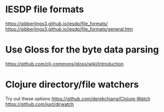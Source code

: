 * IESDP file formats
https://gibberlings3.github.io/iesdp/file_formats/
https://gibberlings3.github.io/iesdp/file_formats/general.htm

* Use Gloss for the byte data parsing
https://github.com/clj-commons/gloss/wiki/Introduction

* Clojure directory/file watchers
Try out these options
https://github.com/derekchiang/Clojure-Watch
https://github.com/juxt/dirwatch
